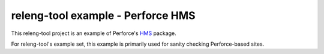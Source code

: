 releng-tool example - Perforce HMS
==================================

This releng-tool project is an example of Perforce's HMS_ package.

For releng-tool's example set, this example is primarily used for sanity
checking Perforce-based sites.

.. _HMS: https://swarm.workshop.perforce.com/projects/perforce_software-hms
